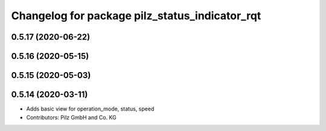 ^^^^^^^^^^^^^^^^^^^^^^^^^^^^^^^^^^^^^^^^^^^^^^^
Changelog for package pilz_status_indicator_rqt
^^^^^^^^^^^^^^^^^^^^^^^^^^^^^^^^^^^^^^^^^^^^^^^

0.5.17 (2020-06-22)
-------------------

0.5.16 (2020-05-15)
-------------------

0.5.15 (2020-05-03)
-------------------

0.5.14 (2020-03-11)
-------------------
* Adds basic view for operation_mode, status, speed
* Contributors: Pilz GmbH and Co. KG

